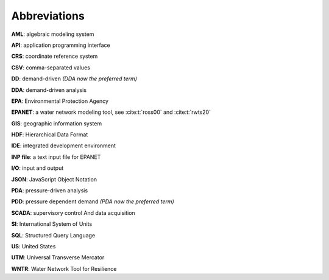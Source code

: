 .. raw:: latex

    \clearpage
	\phantomsection
	\listoftables
	\clearpage
	\phantomsection
	\listoffigures
	\clearpage

	
Abbreviations
======================================

**AML**: algebraic modeling system

**API**: application programming interface

**CRS**: coordinate reference system

**CSV**: comma-separated values 

**DD**: demand-driven `(DDA now the preferred term)`

**DDA**: demand-driven analysis

**EPA**: Environmental Protection Agency

**EPANET**: a water network modeling tool, see :cite:t:`ross00` and :cite:t:`rwts20`

**GIS**: geographic information system
 
**HDF**: Hierarchical Data Format

**IDE**: integrated development environment

**INP file**: a text input file for EPANET

**I/O**: input and output

**JSON**: JavaScript Object Notation

**PDA**: pressure-driven analysis

**PDD**: pressure dependent demand `(PDA now the preferred term)`

**SCADA**: supervisory control And data acquisition

**SI**: International System of Units

**SQL**: Structured Query Language

**US**: United States

**UTM**: Universal Transverse Mercator

**WNTR**: Water Network Tool for Resilience
